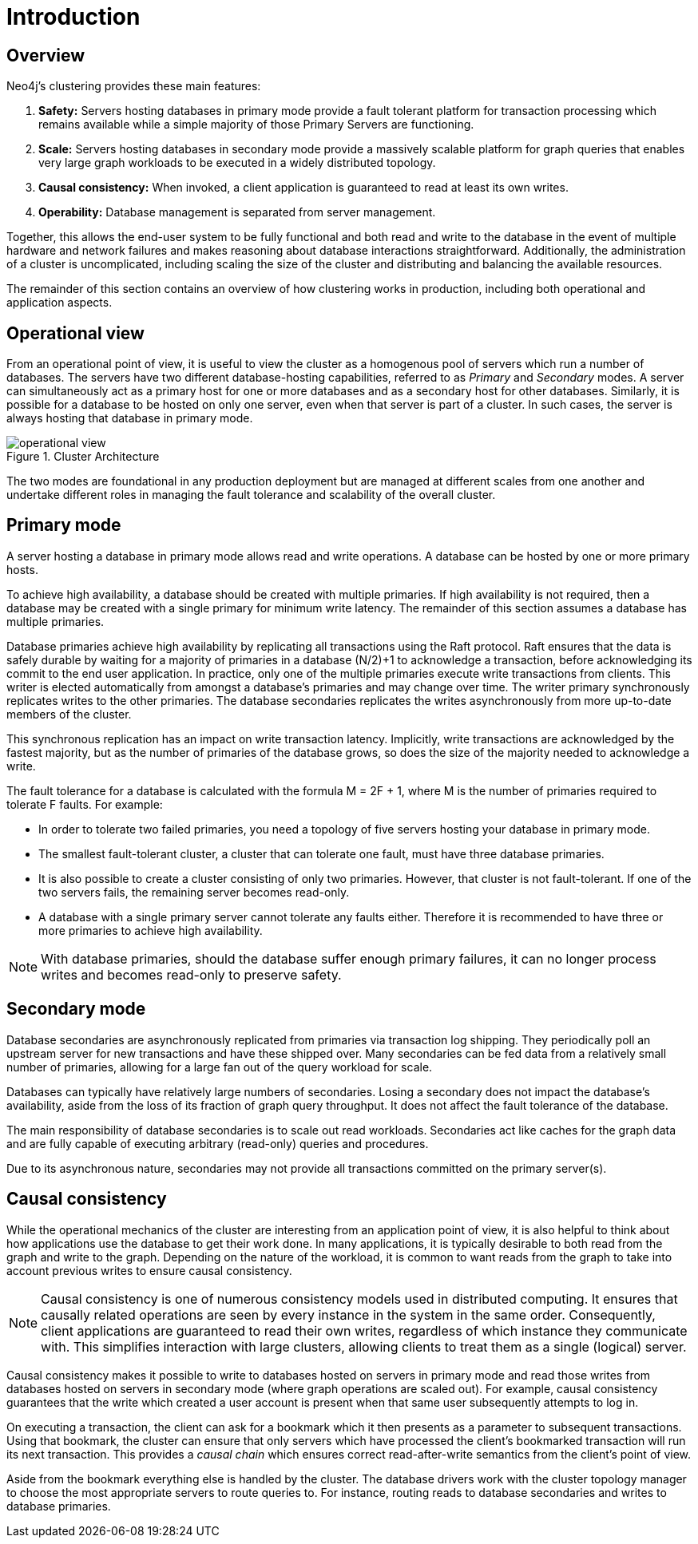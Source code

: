 :description: Introduction to the Neo4j Clustering architecture.
[role=enterprise-edition]
[[clustering-introduction]]
= Introduction

[[clustering-introduction-overview]]
== Overview

Neo4j's clustering provides these main features:

. *Safety:* Servers hosting databases in primary mode provide a fault tolerant platform for transaction processing which remains available while a simple majority of those Primary Servers are functioning.
. *Scale:* Servers hosting databases in secondary mode provide a massively scalable platform for graph queries that enables very large graph workloads to be executed in a widely distributed topology.
. *Causal consistency:* When invoked, a client application is guaranteed to read at least its own writes.
. *Operability:* Database management is separated from server management.

Together, this allows the end-user system to be fully functional and both read and write to the database in the event of multiple hardware and network failures and makes reasoning about database interactions straightforward.
Additionally, the administration of a cluster is uncomplicated, including scaling the size of the cluster and distributing and balancing the available resources.

The remainder of this section contains an overview of how clustering works in production, including both operational and application aspects.

[[clustering-introduction-operational]]
== Operational view

From an operational point of view, it is useful to view the cluster as a homogenous pool of servers which run a number of databases.
The servers have two different database-hosting capabilities, referred to as _Primary_ and _Secondary_ modes.
A server can simultaneously act as a primary host for one or more databases and as a secondary host for other databases.
Similarly, it is possible for a database to be hosted on only one server, even when that server is part of a cluster.
In such cases, the server is always hosting that database in primary mode.

image::operational-view.svg[title="Cluster Architecture",role="middle"]

The two modes are foundational in any production deployment but are managed at different scales from one another and undertake different roles in managing the fault tolerance and scalability of the overall cluster.


[[clustering-primary-mode]]
== Primary mode

A server hosting a database in primary mode allows read and write operations.
A database can be hosted by one or more primary hosts.

To achieve high availability, a database should be created with multiple primaries.
If high availability is not required, then a database may be created with a single primary for minimum write latency.
The remainder of this section assumes a database has multiple primaries.

Database primaries achieve high availability by replicating all transactions using the Raft protocol.
Raft ensures that the data is safely durable by waiting for a majority of primaries in a database (N/2)+1 to acknowledge a transaction, before acknowledging its commit to the end user application.
In practice, only one of the multiple primaries execute write transactions from clients.
This writer is elected automatically from amongst a database's primaries and may change over time.
The writer primary synchronously replicates writes to the other primaries.
The database secondaries replicates the writes asynchronously from more up-to-date members of the cluster.

This synchronous replication has an impact on write transaction latency.
Implicitly, write transactions are acknowledged by the fastest majority, but as the number of primaries of the database grows, so does the size of the majority needed to acknowledge a write.

The fault tolerance for a database is calculated with the formula M = 2F + 1, where M is the number of primaries required to tolerate F faults.
For example:

** In order to tolerate two failed primaries, you need a topology of five servers hosting your database in primary mode.
** The smallest fault-tolerant cluster, a cluster that can tolerate one fault, must have three database primaries.
** It is also possible to create a cluster consisting of only two primaries.
However, that cluster is not fault-tolerant.
If one of the two servers fails, the remaining server becomes read-only.
** A database with a single primary server cannot tolerate any faults either.
Therefore it is recommended to have three or more primaries to achieve high availability.


[NOTE]
====
With database primaries, should the database suffer enough primary failures, it can no longer process writes and becomes read-only to preserve safety.
====


[[clustering-secondary-mode]]
== Secondary mode

Database secondaries are asynchronously replicated from primaries via transaction log shipping.
They periodically poll an upstream server for new transactions and have these shipped over.
Many secondaries can be fed data from a relatively small number of primaries, allowing for a large fan out of the query workload for scale.

Databases can typically have relatively large numbers of secondaries.
Losing a secondary does not impact the database's availability, aside from the loss of its fraction of graph query throughput.
It does not affect the fault tolerance of the database.

The main responsibility of database secondaries is to scale out read workloads.
Secondaries act like caches for the graph data and are fully capable of executing arbitrary (read-only) queries and procedures.

Due to its asynchronous nature, secondaries may not provide all transactions committed on the primary server(s).

[[causal-consistency-explained]]
== Causal consistency

While the operational mechanics of the cluster are interesting from an application point of view, it is also helpful to think about how applications use the database to get their work done.
In many applications, it is typically desirable to both read from the graph and write to the graph.
Depending on the nature of the workload, it is common to want reads from the graph to take into account previous writes to ensure causal consistency.

[NOTE]
====
Causal consistency is one of numerous consistency models used in distributed computing.
It ensures that causally related operations are seen by every instance in the system in the same order.
Consequently, client applications are guaranteed to read their own writes, regardless of which instance they communicate with.
This simplifies interaction with large clusters, allowing clients to treat them as a single (logical) server.
====

Causal consistency makes it possible to write to databases hosted on servers in primary mode and read those writes from databases hosted on servers in secondary mode (where graph operations are scaled out).
For example, causal consistency guarantees that the write which created a user account is present when that same user subsequently attempts to log in.

//image::causal-clustering-drivers.svg[title="Cluster setup with causal consistency via Neo4j drivers", role="middle"]

On executing a transaction, the client can ask for a bookmark which it then presents as a parameter to subsequent transactions.
Using that bookmark, the cluster can ensure that only servers which have processed the client's bookmarked transaction will run its next transaction.
This provides a _causal chain_ which ensures correct read-after-write semantics from the client's point of view.

Aside from the bookmark everything else is handled by the cluster.
The database drivers work with the cluster topology manager to choose the most appropriate servers to route queries to.
For instance, routing reads to database secondaries and writes to database primaries.
